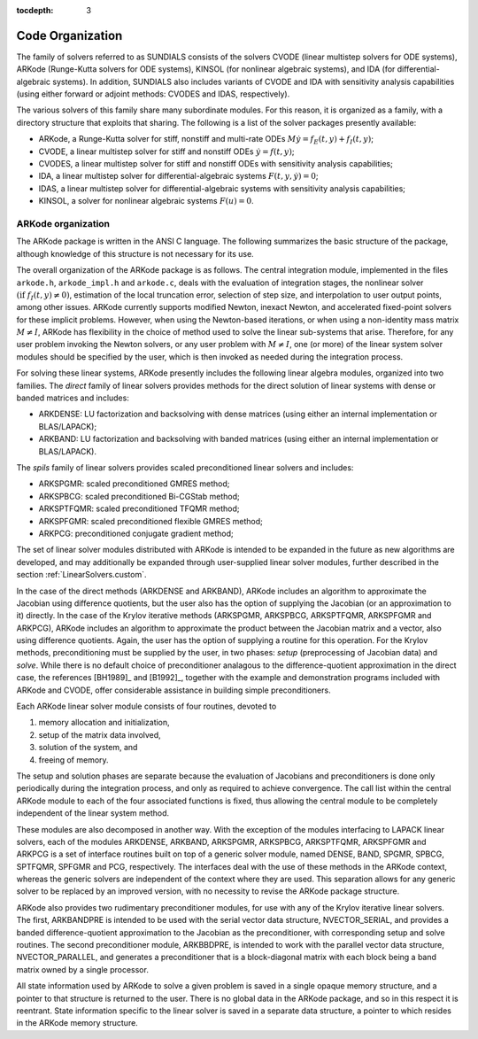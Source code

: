 ..
   Programmer(s): Daniel R. Reynolds @ SMU
   ----------------------------------------------------------------
   Copyright (c) 2013, Southern Methodist University.
   All rights reserved.
   For details, see the LICENSE file.
   ----------------------------------------------------------------

:tocdepth: 3

.. _Organization:

=================
Code Organization
=================

The family of solvers referred to as SUNDIALS consists of the solvers
CVODE (linear multistep solvers for ODE systems), ARKode
(Runge-Kutta solvers for ODE systems), KINSOL (for nonlinear
algebraic systems), and IDA (for differential-algebraic systems).
In addition, SUNDIALS also includes variants of CVODE and
IDA with sensitivity analysis capabilities (using either forward
or adjoint methods: CVODES and IDAS, respectively).

The various solvers of this family share many subordinate modules.
For this reason, it is organized as a family, with a directory
structure that exploits that sharing.  The following is a list of the
solver packages presently available:

- ARKode, a Runge-Kutta solver for stiff, nonstiff and multi-rate ODEs 
  :math:`M \dot{y} = f_E(t,y) + f_I(t,y)`;
- CVODE, a linear multistep solver for stiff and nonstiff ODEs
  :math:`\dot{y} = f(t,y)`;
- CVODES, a linear multistep solver for stiff and nonstiff ODEs with
  sensitivity analysis capabilities;
- IDA, a linear multistep solver for differential-algebraic systems
  :math:`F(t,y,\dot{y}) = 0`; 
- IDAS, a linear multistep solver for differential-algebraic systems with sensitivity
  analysis capabilities; 
- KINSOL, a solver for nonlinear algebraic systems :math:`F(u) = 0`.


ARKode organization
==========================

The ARKode package is written in the ANSI C language.  The
following summarizes the basic structure of the package, although
knowledge of this structure is not necessary for its use.

The overall organization of the ARKode package is as follows.  The 
central integration module, implemented in the files ``arkode.h``,
``arkode_impl.h`` and ``arkode.c``, deals with the evaluation of
integration stages, the nonlinear solver :math:`(\text{if}\;
f_I(t,y)\ne 0)`, estimation of the local truncation error, selection
of step size, and interpolation to user output points, among other
issues.  ARKode currently supports modified Newton, inexact Newton, and
accelerated fixed-point solvers for these implicit problems.  However,
when using the Newton-based iterations, or when using a non-identity
mass matrix :math:`M\ne I`, ARKode has flexibility in the choice of
method used to solve the linear sub-systems that arise.  Therefore,
for any user problem invoking the Newton solvers, or any user problem
with :math:`M\ne I`, one (or more) of the linear system solver modules
should be specified by the user, which is then invoked as needed
during the integration process.

For solving these linear systems, ARKode presently includes the
following linear algebra modules, organized into two families.  The
*direct* family of linear solvers provides methods for the direct
solution of linear systems with dense or banded matrices and includes:

- ARKDENSE: LU factorization and backsolving with dense matrices
  (using either an internal implementation or BLAS/LAPACK);
- ARKBAND: LU factorization and backsolving with banded matrices
  (using either an internal implementation or BLAS/LAPACK).

The *spils* family of linear solvers provides scaled preconditioned
linear solvers and includes:

- ARKSPGMR: scaled preconditioned GMRES method;
- ARKSPBCG: scaled preconditioned Bi-CGStab method;
- ARKSPTFQMR: scaled preconditioned TFQMR method;
- ARKSPFGMR: scaled preconditioned flexible GMRES method;
- ARKPCG: preconditioned conjugate gradient method;

The set of linear solver modules distributed with ARKode is
intended to be expanded in the future as new algorithms are developed,
and may additionally be expanded through user-supplied linear solver
modules, further described in the section :ref:`LinearSolvers.custom`.

In the case of the direct methods (ARKDENSE and ARKBAND), ARKode
includes an algorithm to approximate the Jacobian using difference
quotients, but the user also has the option of supplying the Jacobian
(or an approximation to it) directly.  In the case of the Krylov
iterative methods (ARKSPGMR, ARKSPBCG, ARKSPTFQMR, ARKSPFGMR and
ARKPCG), ARKode includes an algorithm to approximate the product
between the Jacobian matrix and a vector, also using difference
quotients.  Again, the user has the option of supplying a routine for
this operation.  For the Krylov methods, preconditioning must be
supplied by the user, in two phases: *setup* (preprocessing of
Jacobian data) and *solve*.  While there is no default choice of
preconditioner analagous to the difference-quotient approximation in
the direct case, the references [BH1989]_ and [B1992]_, together with
the example and demonstration programs included with ARKode and CVODE,
offer considerable assistance in building simple preconditioners. 

Each ARKode linear solver module consists of four routines,
devoted to 

(1) memory allocation and initialization, 
(2) setup of the matrix data involved,
(3) solution of the system, and
(4) freeing of memory.

The setup and solution phases are separate because the evaluation of
Jacobians and preconditioners is done only periodically during the
integration process, and only as required to achieve convergence.  The
call list within the central ARKode module to each of the four
associated functions is fixed, thus allowing the central module to be
completely independent of the linear system method.

These modules are also decomposed in another way.  With the exception
of the modules interfacing to LAPACK linear solvers,
each of the modules ARKDENSE, ARKBAND, ARKSPGMR, ARKSPBCG, ARKSPTFQMR,
ARKSPFGMR and ARKPCG is a set of interface routines built 
on top of a generic solver module, named DENSE, BAND,
SPGMR, SPBCG, SPTFQMR, SPFGMR and PCG, respectively.  The interfaces
deal with the use of these methods in the ARKode context, whereas
the generic solvers are independent of the context where they are
used.  This separation allows for any generic solver to be replaced by
an improved version, with no necessity to revise the ARKode
package structure.

ARKode also provides two rudimentary preconditioner modules, for
use with any of the Krylov iterative linear solvers.  The first,
ARKBANDPRE is intended to be used with the serial vector data
structure, NVECTOR_SERIAL, and provides a banded
difference-quotient approximation to the Jacobian as the
preconditioner, with corresponding setup and solve routines.  The
second preconditioner module, ARKBBDPRE, is intended to work with the
parallel vector data structure, NVECTOR_PARALLEL, and generates a
preconditioner that is a block-diagonal matrix with each block being a
band matrix owned by a single processor.

All state information used by ARKode to solve a given problem is
saved in a single opaque memory structure, and a pointer to that
structure is returned to the user.  There is no global data in the
ARKode package, and so in this respect it is reentrant.  State
information specific to the linear solver is saved in a separate data
structure, a pointer to which resides in the ARKode memory
structure.
